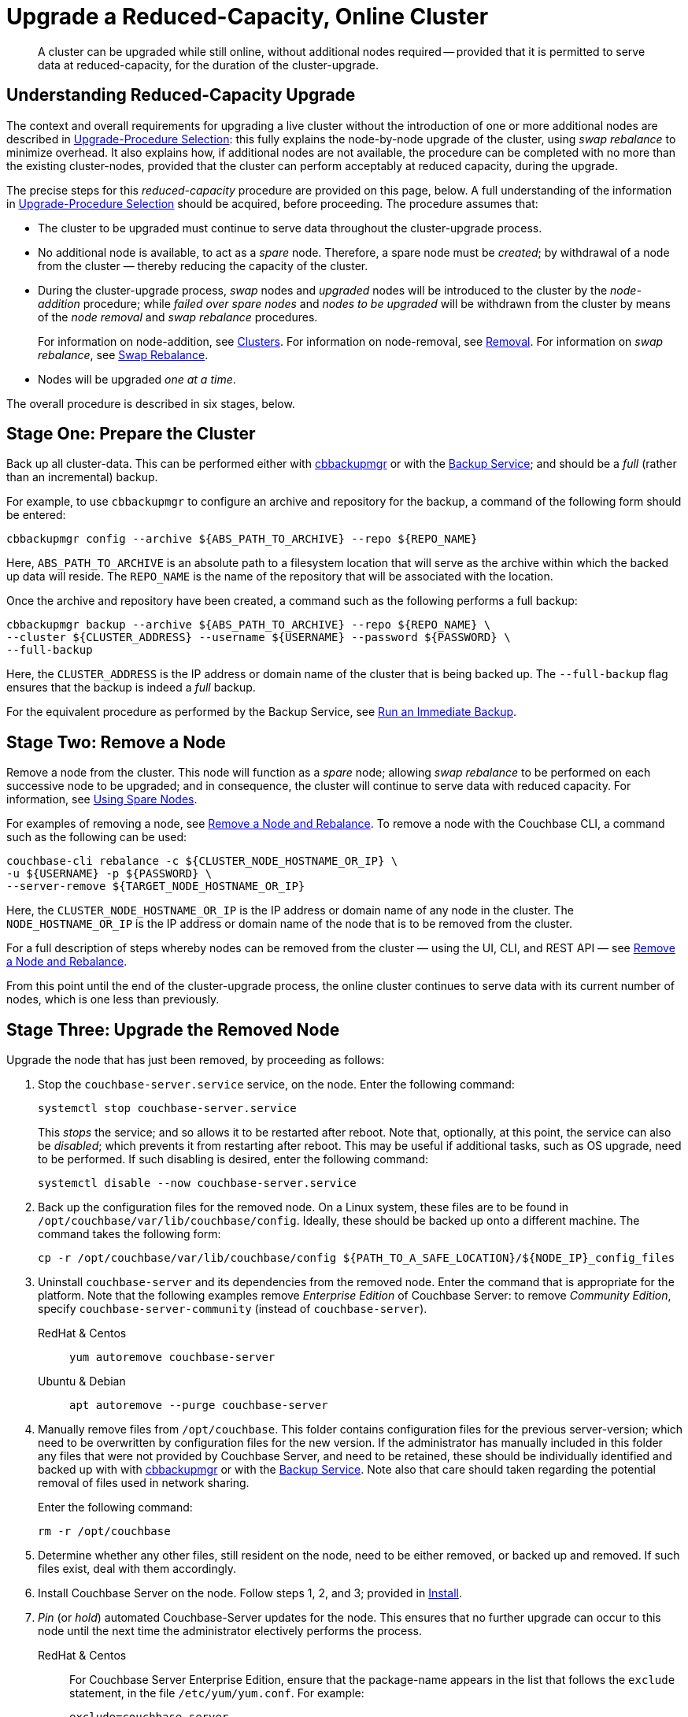 = Upgrade a Reduced-Capacity, Online Cluster

:description: A cluster can be upgraded while still online, without additional nodes required -- provided that it is permitted to serve data at reduced-capacity, for the duration of the cluster-upgrade.
:tabs:

[abstract]
{description}

[#online-upgrade-with-reduced-capacity]
== Understanding Reduced-Capacity Upgrade

The context and overall requirements for upgrading a live cluster without the introduction of one or more additional nodes are described in xref:install:upgrade-procedure-selection.adoc[Upgrade-Procedure Selection]: this fully explains the node-by-node upgrade of the cluster, using _swap rebalance_ to minimize overhead.
It also explains how, if additional nodes are not available, the procedure can be completed with no more than the existing cluster-nodes, provided that the cluster can perform acceptably at reduced capacity, during the upgrade.

The precise steps for this _reduced-capacity_ procedure are provided on this page, below.
A full understanding of the information in xref:install:upgrade-procedure-selection.adoc[Upgrade-Procedure Selection] should be acquired, before proceeding.
The procedure assumes that:

* The cluster to be upgraded must continue to serve data throughout the cluster-upgrade process.

* No additional node is available, to act as a _spare_ node.
Therefore, a spare node must be _created_; by withdrawal of a node from the cluster &#8212; thereby reducing the capacity of the cluster.

* During the cluster-upgrade process, _swap_ nodes and _upgraded_ nodes will be introduced to the cluster by the _node-addition_ procedure; while _failed over spare nodes_ and _nodes to be upgraded_ will be withdrawn from the cluster by means of the _node removal_ and _swap rebalance_ procedures.
+
For information on node-addition, see xref:learn:clusters-and-availability/nodes.adoc#clusters[Clusters].
For information on node-removal, see xref:learn:clusters-and-availability/removal.adoc[Removal].
For information on _swap rebalance_, see xref:install:upgrade-procedure-selection.adoc#swap-rebalance[Swap Rebalance].

* Nodes will be upgraded _one at a time_.

The overall procedure is described in six stages, below.

[#prepare-the-cluster]
== Stage One: Prepare the Cluster

Back up all cluster-data.
This can be performed either with xref:backup-restore:enterprise-backup-restore.adoc[cbbackupmgr] or with the xref:learn:services-and-indexes/services/backup-service.adoc[Backup Service]; and should be a _full_ (rather than an incremental) backup.

For example, to use `cbbackupmgr` to configure an archive and repository for the backup, a command of the following form should be entered:

[source,bash]
----
cbbackupmgr config --archive ${ABS_PATH_TO_ARCHIVE} --repo ${REPO_NAME}
----

Here, `ABS_PATH_TO_ARCHIVE` is an absolute path to a filesystem location that will serve as the archive within which the backed up data will reside.
The `REPO_NAME` is the name of the repository that will be associated with the location.

Once the archive and repository have been created, a command such as the following performs a full backup:

[source,bash]
----
cbbackupmgr backup --archive ${ABS_PATH_TO_ARCHIVE} --repo ${REPO_NAME} \
--cluster ${CLUSTER_ADDRESS} --username ${USERNAME} --password ${PASSWORD} \
--full-backup
----

Here, the `CLUSTER_ADDRESS` is the IP address or domain name of the cluster that is being backed up.
The `--full-backup` flag ensures that the backup is indeed a _full_ backup.

For the equivalent procedure as performed by the Backup Service, see xref:manage:manage-backup-and-restore/manage-backup-and-restore.adoc#run-an-immediate-backup[Run an Immediate Backup].

[#remove-a-node]
== Stage Two: Remove a Node

Remove a node from the cluster.
This node will function as a _spare_ node; allowing _swap rebalance_ to be performed on each successive node to be upgraded; and in consequence, the cluster will continue to serve data with reduced capacity.
For information, see xref:install:upgrade-procedure-selection.adoc#using-spare-nodes[Using Spare Nodes].

For examples of removing a node, see xref:manage:manage-nodes/remove-node-and-rebalance.adoc[Remove a Node and Rebalance].
To remove a node with the Couchbase CLI, a command such as the following can be used:

[source,bash]
----
couchbase-cli rebalance -c ${CLUSTER_NODE_HOSTNAME_OR_IP} \
-u ${USERNAME} -p ${PASSWORD} \
--server-remove ${TARGET_NODE_HOSTNAME_OR_IP}
----

Here, the `CLUSTER_NODE_HOSTNAME_OR_IP` is the IP address or domain name of any node in the cluster.
The `NODE_HOSTNAME_OR_IP` is the IP address or domain name of the node that is to be removed from the cluster.

For a full description of steps whereby nodes can be removed from the cluster &#8212; using the UI, CLI, and REST API &#8212; see xref:manage:manage-nodes/remove-node-and-rebalance.adoc[Remove a Node and Rebalance].

From this point until the end of the cluster-upgrade process, the online cluster continues to serve data with its current number of nodes, which is one less than previously.

[#upgrade-the-removed-node]
== Stage Three: Upgrade the Removed Node

Upgrade the node that has just been removed, by proceeding as follows:

. Stop the `couchbase-server.service` service, on the node.
Enter the following command:
+
[source,bash]
----
systemctl stop couchbase-server.service
----
+
This _stops_ the service; and so allows it to be restarted after reboot.
Note that, optionally, at this point, the service can also be _disabled_; which prevents it from restarting after reboot.
This may be useful if additional tasks, such as OS upgrade, need to be performed.
If such disabling is desired, enter the following command:
+
[source,bash]
----
systemctl disable --now couchbase-server.service
----

. Back up the configuration files for the removed node.
On a Linux system, these files are to be found in `/opt/couchbase/var/lib/couchbase/config`.
Ideally, these should be backed up onto a different machine.
The command takes the following form:
+
[source,bash]
----
cp -r /opt/couchbase/var/lib/couchbase/config ${PATH_TO_A_SAFE_LOCATION}/${NODE_IP}_config_files
----

. Uninstall `couchbase-server` and its dependencies from the removed node.
Enter the command that is appropriate for the platform.
Note that the following examples remove _Enterprise Edition_ of Couchbase Server: to remove _Community Edition_, specify `couchbase-server-community` (instead of `couchbase-server`).
+
[{tabs}]
====
RedHat & Centos::
+
--

[source,bash]
----
yum autoremove couchbase-server
----

--

Ubuntu & Debian::
+
--

[source,bash]
----
apt autoremove --purge couchbase-server
----

--
====

. Manually remove files from `/opt/couchbase`.
This folder contains configuration files for the previous server-version; which need to be overwritten by configuration files for the new version.
If the administrator has manually included in this folder any files that were not provided by Couchbase Server, and need to be retained, these should be individually identified and backed up with with xref:backup-restore:enterprise-backup-restore.adoc[cbbackupmgr] or with the xref:learn:services-and-indexes/services/backup-service.adoc[Backup Service].
Note also that care should taken regarding the potential removal of files used in network sharing.
+
Enter the following command:
+
[source,bash]
----
rm -r /opt/couchbase
----

. Determine whether any other files, still resident on the node, need to be either removed, or backed up and removed.
If such files exist, deal with them accordingly.

. Install Couchbase Server on the node.
Follow steps 1, 2, and 3; provided in xref:install:install-intro.adoc[Install].

. _Pin_ (or _hold_) automated Couchbase-Server updates for the node.
This ensures that no further upgrade can occur to this node until the next time the administrator electively performs the process.
+
[{tabs}]
====

RedHat & Centos::
+
--
For Couchbase Server Enterprise Edition, ensure that the package-name appears in the list that follows the `exclude` statement, in the file `/etc/yum/yum.conf`.
For example:

[source,bash]
----
exclude=couchbase-server
----

(For Couchbase Server Community edition, specify `couchbase-server-community`, instead of `couchbase-server`).

--

Ubuntu & Debian::
+
For Couchbase Server Enterprise Edition, run the following command:
+
[source,bash]
----
apt-mark hold couchbase-server
----
+
(For Couchbase Server Community edition, specify `couchbase-server-community`, instead of `couchbase-server`).

--
====

. Assuming that the `couchbase-server.service` service was _stopped_ on the node to be upgraded prior to that node's upgrade, restart the service.
+
Note that if the service was also _disabled_, it must be _re-enabled_, prior to being started.
To re-enable the service, if necessary, enter the following command:
+
[source,bash]
----
systemctl enable --now couchbase-server.service
----
+
To restart the service, enter the following command:
+
[source,bash]
----
systemctl start couchbase-server.service
----

[#add-back-the-upgraded-node-and-remove-another-node]
== Stage Four: Add Back the Upgraded Node, and Remove Another Node

_Add_ the upgraded, removed node back into the cluster, and _remove_ a node that is currently part of the cluster.
The node that is being added should be configured to run the same service (or services) on the node that is to be removed.
For example, if the node to be removed is running the Data Service, configure the node to be added to run the Data Service.
Couchbase Server will execute the rebalance as a _swap rebalance_, to maximize efficiency.

For an overview of node-removal, see xref:learn:clusters-and-availability/removal.adoc[Removal]; and for practical examples of performing removal, see xref:manage:manage-nodes/remove-node-and-rebalance.adoc.
For an overview of node-addition, see xref:learn:clusters-and-availability/nodes.html#clusters[Clusters]; and for practical examples of node-addition, see xref:manage:manage-nodes/add-node-and-rebalance.adoc[Add a Node and Rebalance].

Note that for the CLI and REST API, the staging of a swap rebalance requires _two_ separate commands.

* The first specifies that one or more nodes be _added_ to the cluster: however, this command requires a subsequent rebalance to be performed, to complete the process.
+
For an example of performing addition with the CLI, see xref:manage:manage-nodes/add-node-and-rebalance.adoc#add-a-node-with-the-cli[Add a Node and Rebalance with the CLI].
For an example of performing addition with the REST API, see xref:manage:manage-nodes/add-node-and-rebalance.adoc#add-a-node-with-the-rest-api[Add a Node and Rebalance with the REST API].

* The second command indeed specifies that subsequent rebalance, but also includes an instruction to _remove_ one or more nodes from the cluster: therefore, as the rebalance occurs, it finalizes both node-addition and node-removal.
+
For an example of using rebalance to remove a node with the CLI, see xref:manage:manage-nodes/remove-node-and-rebalance.adoc#remove-a-node-with-the-cli[Remove a Node with the CLI].
For an example of using rebalance to remove a node with the REST API, see xref:manage:manage-nodes/remove-node-and-rebalance.adoc#remove-a-node-with-the-rest-api[Remove a Node with the REST API].

[#repeat-stages-three-and-four]
== Stage Five: Continually Repeat Stages Three and Four

Repeat xref:install:upgrade-cluster-online-reduced-capacity.adoc#upgrade-the-removed-node[Stage Three: Upgrade the Removed Node] and xref:install:upgrade-cluster-online-reduced-capacity.adoc#add-back-the-upgraded-node-and-remove-another-node[Stage Four: Add Back the Upgraded Node, and Remove Another Node] until all nodes have been upgraded and added back into the cluster, except one.

[#add-back-the-last-node]
== Stage Six: Add Back the Last Node

When the last node to be upgraded has been upgraded, add this node back into the cluster without removing any other node; and perform a rebalance.
This will be executed by Couchbase Server as a _full_ rebalance.

The cluster is now fully upgraded, and is at full capacity.
